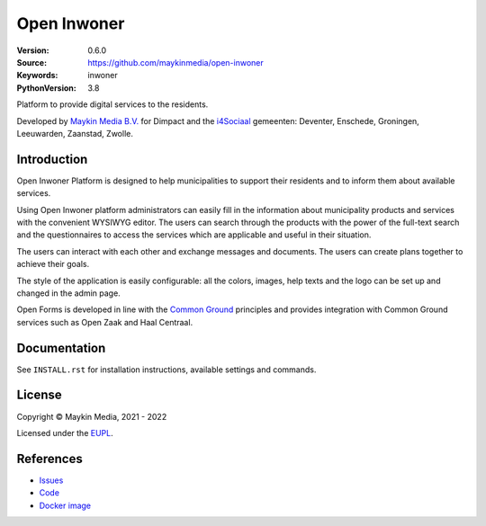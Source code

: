 ==================
Open Inwoner
==================

:Version: 0.6.0
:Source: https://github.com/maykinmedia/open-inwoner
:Keywords: inwoner
:PythonVersion: 3.8

|build-status| |docker| |black| |python-versions|

Platform to provide digital services to the residents.

Developed by `Maykin Media B.V.`_ for Dimpact and the `i4Sociaal`_ gemeenten:
Deventer, Enschede, Groningen, Leeuwarden, Zaanstad, Zwolle.


Introduction
============

Open Inwoner Platform is designed to help municipalities to support their residents and
to inform them about available services.

Using Open Inwoner platform administrators can easily fill in the information
about municipality products and services with the convenient WYSIWYG editor.
The users can search through the products with the power of the full-text
search and the questionnaires to access the services which are applicable and
useful in their situation.

The users can interact with each other and exchange messages and documents.
The users can create plans together to achieve their goals.

The style of the application is easily configurable: all the colors, images,
help texts and the logo can be set up and changed in the admin page.

Open Forms is developed in line with the `Common Ground`_ principles and provides
integration with Common Ground services such as Open Zaak and Haal Centraal.

.. _`Common Ground`: https://commonground.nl/


Documentation
=============

See ``INSTALL.rst`` for installation instructions, available settings and
commands.

License
=======

Copyright © Maykin Media, 2021 - 2022

Licensed under the EUPL_.


References
==========

* `Issues <https://github.com/maykinmedia/open-inwoner/issues>`_
* `Code <https://github.com/maykinmedia/open-inwoner>`_
* `Docker image <https://hub.docker.com/r/maykinmedia/open-inwoner>`_

.. |build-status| image:: https://github.com/maykinmedia/open-inwoner/actions/workflows/ci.yml/badge.svg?branch=develop
    :alt: Build status
    :target: https://github.com/maykinmedia/open-inwoner/actions/workflows/ci.yml

.. |black| image:: https://img.shields.io/badge/code%20style-black-000000.svg
    :alt: Code style
    :target: https://github.com/psf/black

.. |docker| image:: https://img.shields.io/docker/v/maykinmedia/open-inwoner
    :alt: Docker image
    :target: https://hub.docker.com/r/maykinmedia/open-inwoner

.. |python-versions| image:: https://img.shields.io/badge/python-3.8%2B-blue.svg
    :alt: Supported Python version


.. _Maykin Media B.V.: https://www.maykinmedia.nl
.. _i4Sociaal: https://www.dimpact.nl/i4sociaal
.. _EUPL: LICENSE.md
